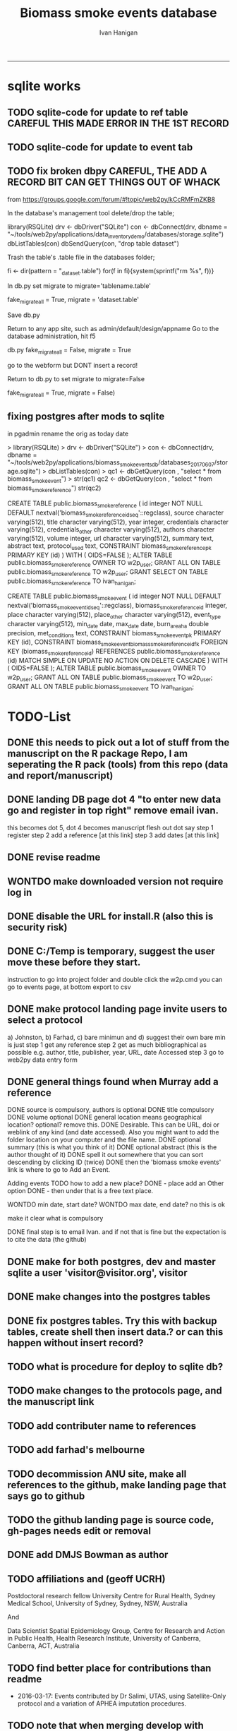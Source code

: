 #+TITLE:Biomass smoke events database 
#+AUTHOR: Ivan Hanigan
#+email: ivan.hanigan@anu.edu.au
#+LaTeX_CLASS: article
#+LaTeX_CLASS_OPTIONS: [a4paper]
#+LATEX: \tableofcontents
-----

* sqlite works
** TODO sqlite-code for update to ref table CAREFUL THIS MADE ERROR IN THE 1ST RECORD
#+name:sqlite
#+begin_src R :session *R* :tangle no :exports none :eval no
  #### name:sqlite ####
  library(RSQLite)
  drv <- dbDriver("SQLite")
  con <- dbConnect(drv, dbname = "~/tools/web2py/applications/biomass_smoke_events_db/databases/storage.sqlite")
  dbListTables(con)
  dbSendQuery(con, "create table ref_bu as select * from biomass_smoke_reference")
  dbSendQuery(con, "drop table biomass_smoke_reference")
  
  qc1 <- dbGetQuery(con , "select * from biomass_smoke_reference")
  nrow(qc1)
  698
  qc2 <- dbGetQuery(con , "select * from ref_bu")
  nrow(qc2)
  dbSendQuery(con, "drop table ref_bu")
  
  paste(names(dbGetQuery(con , "select * from ref_bu")), sep = "", collapse = ", ")
  dbSendQuery(con, "insert into biomass_smoke_reference (id, source, credentials, year, authors, title, volume, url, summary, abstract, protocol_used)
   select id, source, credentials, year, authors, title, volume, url, summary, abstract, protocol_used from  ref_bu")
  
  dbGetQuery(con , "select * from biomass_smoke_event where biomass_smoke_reference_id = 1")
  # whoops I deleted a record 1 that was test, and it deleted events
  dbGetQuery(con , "select * from biomass_smoke_reference where id = 1")
  
  library(swishdbtools)
  ch <- connect2postgres2("ewedb_staging")
  replace <- dbGetQuery(ch , "select * from biomass_smoke_event where biomass_smoke_reference_id = 1")
  replace
  ?dbWriteTable
  dbWriteTable(conn = con, "biomass_smoke_event_replace", replace)
  
  # bah, dates!
  dbGetQuery(con , "delete from biomass_smoke_event where biomass_smoke_reference_id = 1")
  paste(names(replace), sep = "", collapse = ", ")
  dbSendQuery(con, "insert into biomass_smoke_event (
  id, biomass_smoke_reference_id, place, event_type, met_conditions, burn_area_ha
  )
  select
  id, biomass_smoke_reference_id, place, event_type, met_conditions, burn_area_ha
  from biomass_smoke_event_replace")
  
  qc1 <- dbGetQuery(ch , "select * from biomass_smoke_event")
  qc2 <- dbGetQuery(con , "select * from biomass_smoke_event")
  nrow(qc1); nrow(qc2)
  max(qc1$id)
  max(qc2$id)
#+end_src
** TODO sqlite-code for update to event tab
#+name:sqlite
#+begin_src R :session *R* :tangle no :exports none :eval no
  #### name:sqlite ####
  library(RSQLite)
  drv <- dbDriver("SQLite")
  con <- dbConnect(drv, dbname = "~/tools/web2py/applications/biomass_smoke_events_db/databases_20170607/storage.sqlite")
  dbListTables(con)
  dbSendQuery(con, "create table event_bu as select * from biomass_smoke_event")
  dbSendQuery(con, "drop table biomass_smoke_event")
  
  qc1 <- dbGetQuery(con , "select * from biomass_smoke_event")
  nrow(qc1)
  str(qc1)
  qc2 <- dbGetQuery(con , "select * from event_bu")
  nrow(qc2)
  1252
  str(qc2)
  dbSendQuery(con, "drop table event_bu")
  
  paste(names(dbGetQuery(con , "select * from event_bu")), sep = "", collapse = ", ")
  #dbGetQuery(con, " select
  #id, biomass_smoke_reference_id, place, event_type, min_date, max_date, burn_area_ha, met_conditions #from
  #event_bu")
  
  dbSendQuery(con, "insert into biomass_smoke_event (
  id, biomass_smoke_reference_id, place, event_type, min_date, max_date, burn_area_ha, met_conditions
  )
   select
  id, biomass_smoke_reference_id, place, event_type, min_date, max_date, burn_area_ha, met_conditions
  from event_bu")
  
  ## dbGetQuery(con , "select * from biomass_smoke_event where biomass_smoke_reference_id = 1")
  ## # whoops I deleted a record 1 that was test, and it deleted events
  ## dbGetQuery(con , "select * from biomass_smoke_reference where id = 1")
  
  ## library(swishdbtools)
  ## ch <- connect2postgres2("ewedb_staging")
  ## replace <- dbGetQuery(ch , "select * from biomass_smoke_event where biomass_smoke_reference_id = 1")
  ## replace
  ## ?dbWriteTable
  ## dbWriteTable(conn = con, "biomass_smoke_event_replace", replace)
  
  ## # bah, dates!
  ## dbGetQuery(con , "delete from biomass_smoke_event where biomass_smoke_reference_id = 1")
  ## paste(names(replace), sep = "", collapse = ", ")
  ## dbSendQuery(con, "insert into biomass_smoke_event (
  ## id, biomass_smoke_reference_id, place, event_type, met_conditions, burn_area_ha
  ## )
  ## select
  ## id, biomass_smoke_reference_id, place, event_type, met_conditions, burn_area_ha
  ## from biomass_smoke_event_replace")
  
  ## qc1 <- dbGetQuery(ch , "select * from biomass_smoke_event")
  ## qc2 <- dbGetQuery(con , "select * from biomass_smoke_event")
  ## nrow(qc1); nrow(qc2)
  ## max(qc1$id)
  ## max(qc2$id)
#+end_src

** TODO fix broken dbpy CAREFUL, THE ADD A RECORD BIT CAN GET THINGS OUT OF WHACK
from
https://groups.google.com/forum/#!topic/web2py/kCcRMFmZKB8

In the database's management tool delete/drop the table;

library(RSQLite)
drv <- dbDriver("SQLite")
con <- dbConnect(drv, dbname = "~/tools/web2py/applications/data_inventory_demo/databases/storage.sqlite")
dbListTables(con)
dbSendQuery(con, "drop table dataset")


Trash the table's .table file in the databases folder;

fi <- dir(pattern = "_dataset.table")
for(f in fi){system(sprintf("rm %s", f))}


In db.py set migrate to migrate='tablename.table'

fake_migrate_all = True, migrate = 'dataset.table'

Save db.py

Return to any app site, such as admin/default/design/appname Go to the database administration, 
hit f5

db.py
fake_migrate_all = False, migrate = True

 go to the webform but DONT  insert a record!

Return to db.py to set migrate to migrate=False

  fake_migrate_all = True, migrate = False)
    

** fixing postgres after mods to sqlite
in pgadmin rename the orig as today date

> library(RSQLite)
> drv <- dbDriver("SQLite") 
> con <- dbConnect(drv, dbname = "~/tools/web2py/applications/biomass_smoke_events_db/databases_20170607/storage.sqlite")
> dbListTables(con)
> qc1 <- dbGetQuery(con , "select * from biomass_smoke_event")
> str(qc1)
qc2 <- dbGetQuery(con , "select * from biomass_smoke_reference")
str(qc2) 


CREATE TABLE public.biomass_smoke_reference
(
  id integer NOT NULL DEFAULT nextval('biomass_smoke_reference_id_seq'::regclass),
  source character varying(512),
  title character varying(512),
  year integer,
  credentials character varying(512),
  credentials_other character varying(512),
  authors character varying(512),
  volume integer,
  url character varying(512),
  summary text,
  abstract text,
  protocol_used text,
  CONSTRAINT biomass_smoke_reference_pk PRIMARY KEY (id)
)
WITH (
  OIDS=FALSE
);
ALTER TABLE public.biomass_smoke_reference
  OWNER TO w2p_user;
GRANT ALL ON TABLE public.biomass_smoke_reference TO w2p_user;
GRANT SELECT ON TABLE public.biomass_smoke_reference TO ivan_hanigan;

CREATE TABLE public.biomass_smoke_event
(
  id integer NOT NULL DEFAULT nextval('biomass_smoke_event_id_seq'::regclass),
  biomass_smoke_reference_id integer,
  place character varying(512),
  place_other character varying(512),
  event_type character varying(512),
  min_date date,
  max_date date,
  burn_area_ha double precision,
  met_conditions text,
  CONSTRAINT biomass_smoke_event_pk PRIMARY KEY (id),
  CONSTRAINT biomass_smoke_event_biomass_smoke_reference_id_fk FOREIGN KEY (biomass_smoke_reference_id)
      REFERENCES public.biomass_smoke_reference (id) MATCH SIMPLE
      ON UPDATE NO ACTION ON DELETE CASCADE
)
WITH (
  OIDS=FALSE
);
ALTER TABLE public.biomass_smoke_event
  OWNER TO w2p_user;
GRANT ALL ON TABLE public.biomass_smoke_event TO w2p_user;
GRANT ALL ON TABLE public.biomass_smoke_event TO ivan_hanigan;



* TODO-List
** DONE this needs to pick out a lot of stuff from the manuscript on the R package Repo, I am seperating the R pack (tools) from this repo (data and report/manuscript)
** DONE landing DB page dot 4 "to enter new data go and register in top right"  remove email ivan.
this becomes dot 5, dot 4 becomes manuscript flesh out dot 
say step 1 register
step 2 add a reference [at this link]
step 3 add dates [at this link]
** DONE revise readme
** WONTDO make downloaded version not require log in
** DONE disable the URL for install.R (also this is security risk)
** DONE C:/Temp is temporary, suggest the user move these before they start.
instruction to go into project folder and double click the w2p.cmd
you can go to events page, at bottom export to csv
** DONE make protocol landing page invite users to select a protocol
a) Johnston, b) Farhad, c) bare minimun and d) suggest their own
bare min is just
step 1 get any reference
step 2 get as much bibliographical as possible e.g. author, title, publisher, year, URL, date Accessed
step 3 go to web2py data entry form 

** DONE general things found when Murray add a reference
DONE source is compulsory, authors is optional
DONE title compulsory
DONE volume optional
DONE general location means geographical location? optional? remove this.
DONE Desirable. This can be URL, doi or weblink of any kind (and date accessed). Also you might want to add the folder location on your computer and the file name.
DONE optional summary (this is what you think of it)
DONE optional abstract (this is the author thought of it)
DONE spell it out somewhere that you can sort descending by clicking ID (twice)
DONE then the 'biomass smoke events' link is where to go to Add an Event.

Adding events TODO how to add a new place?
DONE - place add an Other option
DONE - then under that is a free text place.

WONTDO min date, start date?
WONTDO max date, end date?
no this is ok

make it clear what is compulsory

DONE final step is to email Ivan. and if not that is fine but the expectation is to cite the data (the github)

** DONE make for both postgres, dev and master sqlite a user 'visitor@visitor.org', visitor
** DONE make changes into the postgres tables
** DONE fix postgres tables.  Try this with backup tables, create shell then insert data.?  or can this happen without insert record?
** TODO what is procedure for deploy to sqlite db?
** TODO make changes to the protocols page, and the manuscript link
** TODO add contributer name to references
** TODO add farhad's melbourne
** TODO decommission ANU site, make all references to the github, make landing page that says go to github
** TODO the github landing page is source code, gh-pages needs edit or removal
** DONE add DMJS Bowman as author
** TODO affiliations and  (geoff UCRH)
Postdoctoral research fellow
University Centre for Rural Health,
Sydney Medical School,
University of Sydney, Sydney, NSW, Australia

And

Data Scientist
Spatial Epidemiology Group,
Centre for Research and Action in Public Health,
Health Research Institute,
University of Canberra, Canberra, ACT, Australia
** TODO find better place for contributions than readme
# Contriubitions

- 2016-03-17: Events contributed by Dr Salimi, UTAS, using Satellite-Only protocol and a variation of APHEA imputation procedures.
** TODO note that when merging develop with master need to ensure that downloaders use sqlite
* manuscript
** go manuscript run-able R
#+begin_src R :session *R* :tangle static/manuscript/go_manuscript.R :exports none :padline no :eval yes 
  setwd("/home/ivan_hanigan/tools/web2py/applications/biomass_smoke_events_db/static/manuscript")
  library(knitr)
  library(knitcitations)
  library(rmarkdown)
  bookdown::render_book("index.Rmd", output_dir = "_book",
                        output_format = bookdown::html_chapters(split_by = "none"))
  file.rename("_main.html", "_book/main.html")
  browseURL("_book/main.html")
  #setwd("../..")
#+end_src

#+RESULTS:
: 0

** schematic
- tex 
- then 
cd ~/tools/web2py/applications/biomass_smoke_events_db/static/manuscript
convert -density 300  biosmoke_system_diagram.pdf biosmoke_system_diagram.png

** headers

*** header-manuscript bookdown
# +HEADERS: :tangle  AirPollutionNeighbourhoodExposures/report/BME_manuscript.Rmd :padline yes
# +BEGIN_SRC markdown
#+begin_src R :session *R* :tangle static/manuscript/index.Rmd :exports none :eval no :padline no
  ---
  title: "Extensible database of validated biomass smoke events for health research"
  author:
  - name: Ivan C. Hanigan,  University of Canberra and University of Sydney, Australia, (Ivan.Hanigan@canberra.edu.au)
  - name: Fay H. Johnston,  University of Tasmania, (Fay.Johnston@utas.edu.au)
  - name: Geoffery G. Morgan,  University of Sydney, (geoffrey.morgan@sydney.edu.au)
  - name: Grant J. Williamson,  University of Tasmania, (grant.williamson@utas.edu.au)
  - name: Farhad Salimi,  University of Sydney, (Farhad.Salimi@utas.edu.au)
  - name: Sarah B.Henderson,  University of British Columbia, (sarah.henderson@ubc.ca)
  - name: Murray Turner,  University of Canberra, (Murray.Turner@canberra.edu.au)
  - name: David M. J. S. Bowman,  University of Tasmania, (david.bowman@utas.edu.au)
  site: bookdown::bookdown_site
  output: bookdown::gitbook
  csl: components/meemodified.csl
  keywords: "Bushfires, Dust storms"
  date:  "Draft `r format(Sys.time(), '%B %d, %Y')`"  
  bibliography: /home/ivan_hanigan/references/library.bib
  ---
        
#+end_src  
*** abstract
#+begin_src R :session *R* :tangle static/manuscript/index.Rmd :exports none :eval no :padline no
  
  _Abstract_ (291/300 words)
  
  ,**Objective**: The Biomass Smoke Validated Events  Database is an open and extensible data collection recording historical  spikes in air pollution and validation of whether they were caused by  biomass smoke (e.g. from burning vegetation or forest fires). The project  seeks to enhance the discoverability of this data collection and  provides researchers with tools that allow them to add new data, or to use the existing data to study new statistical associations between pollution spikes and health outcomes around those days.
  
  ,**Background**: Epidemiological studies of the health  effects of biomass smoke events have been hindered by the lack of  available datasets that explicitly list the locations and dates of  pollution events from these sources. Extreme air pollution events may  also be caused by dust storms, fossil fuel induced smog events or  factory fires, and so validation is necessary to ensure the events are  from biomass sources. 
  
  ,**Methods**: Several major urban centers and smaller  regional towns in the Australian states of New South Wales, Western  Australia, and Tasmania were selected as they are intermittently  affected by extreme episodes of biomass smoke. Air pollution  data was collated and missing values were imputed. Extreme values were  identified and a range of sources of reference information were assessed  for each date. Reference types included online newspaper archives,  government and research agency records, satellite imagery and a Dust  Storms database.
  
  ,**Results**: This dataset contains validated events of  extreme biomass smoke pollution across Australian cities. The authors  have previously demonstrated the utility of this database in analyses of  hospital admissions and mortality data for these locations to quantify  the pollution-related health effects of these events.
  
  ,**Conclusions**: The database was created using open source software and this makes the prospect for future extensions to the  database possible. 
#+end_src  
*** abs snip
The ability for this database to be extended by  other researchers means that new events can be added, and new  information for already identified events can be described. These  methods provide a systematic framework for retrospective identification  of the air quality impacts of biomass smoke. In this paper, we describe  the database and data aquisition methods, as well as analytical  considerations when validating historical events using a range of  reference types.

This is because if other scientists notice an  ommision or error in these data they can offer an amendment. 

We believe  that this will improve the database and benefit the whole biomass smoke  health research community.
*** background, epi context
#+begin_src R :session *R* :tangle static/manuscript/index.Rmd :exports none :eval no :padline yes
  
  # Background  
  ## Epidemiological studies of outdoor air pollution
  
  
  For decades, researchers have studied the public health impacts of
  ambient outdoor air pollution, particularly from the effects of
  particulate and gaseous pollutants, especially associated with the
  combustion of coal, petroleum and biomass used for cooking (Pope \&
  Dockery 2006). Far fewer studies have examined the effect of
  intermittent smoke from biomass burning, such as that which occurs in
  bushfires, or from woodsmoke trapped by inversion layers during winter
  months as wood is burned for heating [@Naeher2007].
  
  There is a gap in the epidemiological literature of health effects from
  ambient outdoor air pollution relating to smoke from biomass burning
  such as that from bushfires or woodsmoke from heating. Most literature
  available that focuses on biomass smoke health impacts looks at indoor
  pollution from cooking [@Smith1993]. Particles (and perhaps noxious
  gases) in outdoor pollution from biomass smoke might directly influence
  the respiratory system through their inhalation and lodgement in the
  lungs. Particles may then affect the cardiovascular system after their
  entry into the circulatory system from the alveolae. Indirect effects on
  mental health and wellbeing are also plausible.
  
  Epidemiological studies that investigate the relationship between health
  and air pollution exposures have primarily used time-series methods that
  study variations of some health outcomes such as deaths or
  hospitalisations from specific disease groups [@Peng2008a].
  These outcomes are usually monitored by day across whole cities, and
  relationships with atmospheric variables estimated in regression models.
  These typically focus on daily levels of ambient air pollution measured
  by a network of monitoring sites scattered across a city, time matched
  to the health outcomes on the same day or a few days after. In general
  biomass smoke forms only a small part of the mixture of pollutants in
  the air, however when a bushfire or inversion layer event occurs there
  is often a concomitant spike in the pollution levels primarily composed
  of biomass smoke. There is then the ability to study statistical
  associations between these pollution spikes and the health outcomes
  around those days. Anomalous levels of pollution can be arbitrarily
  defined using a threshold such as the 95th percentile and these might be
  assumed to be biomass smoke days, however there are other events that
  might cause such as spike such as dust storms, factory fires or even sea
  salt being driven by certain wind events. There is a need then to
  validate the dates on which events are ascribed in any correlational
  study of pollution spikes and health that claims the high levels are due
  to biomass smoke.
#+end_src  
*** protocols
#+begin_src R :session *R* :tangle static/manuscript/index.Rmd :exports none :eval no :padline yes
  
  ## General overview of protocols
  
  ### The Johnston Protocol  
  The Johnston Protocol was the first method our team developed for this project and was published as a peer reviewed journal article in 2011 [@Johnston2011a]. This protocol is considered the most conceptually appealing and rigorous method.  In this protocol, for each location the longest available time-series of daily smoke air pollution is acquired.  In our original study there were up to 13 years
  (between 1994 and 2007) of daily air quality data measured as
  Particulate Matter (PM) less than 10 \(\mu\)m (\(PM_{10}\)) or less than 2.5
  \(\mu\)m (\(PM_{2.5}\)) in aerodynamic diameter were examined. Air
  pollution data were provided by government agencies in the states of
  Western Australia, New South Wales, and Tasmania. Daily averages for
  each site were calculated excluding days with less than 75\% of hourly
  measurements. In Sydney and Perth, where data were collected from
  several monitoring stations, the missing daily site-specific PM
  concentrations were imputed using available data from other proximate
  monitoring sites in the network. The daily city-wide PM concentrations
  were then estimated following the protocol of the Air Pollution and
  Health: a European Approach studies [@Atkinson2001]. TODO cite Katsouyanni
  
  First a 'filling-in' procedure was used to improve data completeness. It
  entailed the substitution of the missing daily values with a weighted
  average, using the weights of the missing sites 3-month average
  proportional to the network average. The weights are calculated against
  the valu## e
  s from the rest of the monitoring stations. The pollutant
  measures from all stations providing data were then averaged to provide
  single, city-wide estimates of the daily levels of the pollutants
  
  For each city, all days in which \(PM_{10}\) or \(PM_{2.5}\) exceeded the 95th
  percentile were identified over the entire time series. These extreme
  values were termed 'events'. A range of sources was examined to
  identify the cause of particulate air pollution events, including
  online news archives, Internet searches for other reports,
  government and research agencies, satellite imagery and a Dust Storms
  database. Satellite images were mostly sourced from XXX, but remotely sensed aerosol optical thickness (AOT) data were also examined, to provide further information about days for which the other
  methods did not.
  
  ### The Salimi Protocol
  In 2016 one of us (FS) extended the biomass smoke database for Sydney.  That project developed a refinement of the Johnston Protocol in which only satellite images were used, not review of other reference material.  In the Salimi protocol the air pollution data is processed in the same way.
  
  
  ### The Bare Minimum Protocol
  
  
  In the Bare Minimum Protocol all that is required for an event to be
  validated is any reference that the contributer deems relevant. This
  can be found through any means including opportunistic collection of
  references in an ad hoc fasion.  This method is the least conceptually
  appealing because it results in a collection of events from times and
  places that have had unequal amounts of research effort expended on
  finding evidence, and therefore may contain systematic biases and data
  that are not 'missing at random'.
#+end_src  
*** dev db
#+begin_src R :session *R* :tangle static/manuscript/index.Rmd :exports none :eval no :padline yes
      
  # The development of this biomass smoke events database
  
  This open and extensible database was developed by the authors to
  identify historical spikes in particulate matter concentrations and to
  evaluate whether they were caused by vegetation fire smoke or by other
  means. A summary of the protocol for developing this database and a
  summary of the data we collated is published already as a descriptive
  paper [@Johnston2011a]. This paper describes how the
  database has been extended to be able to be distributed in an open,
  extensible format that allows the research community to add to the
  history of these events.
  
  ## System design
  
  ```{r, Schematic, fig.cap = "Schematic diagram of the online database and offline processes for extending the database", echo = F}
  include_graphics("biosmoke_system_diagram.png")
  ```
  
  The system is described in Figure \@ref(fig:Schematic). The procedure
  starts with the master copy of the database that is maintained by
  the Data Manager (DM) in our group. The DM extracts a snapshot of the
  database (with a specific version identifier from the Git version
  control system) and makes a 'standalone' version available on Github.
  This standalone version uses web2py so that it is capable of being
  downloaded and run on any operating system used by other computers.
  Contributers may download that version and use it as a local database.

  If following the Johnston Protocol, the
  contributer needs to have daily air pollution data available, and access
  to the required reference materials for validation (e.g. satellite images, newspaper archives, the dust event database). If the user follows the Salimi Protocol they only require daily air pollution and satellite images.  If they are following the Bare Minimum Protocol then they only require the validation reference document.

  The R package is also available on Github, and contains functions that
  may be used to impute any missing data gaps using the procedure
  as per the APHEA2 study protocol [@Katsouyanni1996]. The R package is
  used by the Johnston and Salimi Protocols to compute the quantiles of the new extended time-series of imputed   pollution data, to identify events above the 95th percentile threshold
  that has been set to define 'extreme events'. 

  The contributer uses the
  web2py data entry forms to add the information that is used to meet the
  validation criteria. Once they complete their review of all events they
  notify the DM either with email or by using the Github 'pull request'
  feature. The DM performs Quality Control (QC) checks and then uploads
  the new data to the online database. The procedure then starts again and
  a new version is loaded into the Github repository with descriptions of
  the additional changes that have been incorporated.
#+end_src  
*** data prep
#+begin_src R :session *R* :tangle static/manuscript/index.Rmd :exports none :eval no :padline yes
  
  # Detailed data preparation and validation methods
  
  ## Step 1: Source air pollution data
  
  Step 1.0 Source air pollution data. Both time series observations and
  spatial data regarding site locations.
  
  Step 1.1. NSW data downloaded from an online data server. Site locations
  (Lat and Long) obtained from website.
  
  Step 1.2. WA data sent on CD from contacts at the WA Government
  Department, these were hourly data as provided. Cleaned so as only days
  with > 75\% of hours are used. Licence puts restricions on
  our right to provide to a third party. Therefore those observed and
  imputed data are not included, only the events.
  
  Step 1.3. Tasmanian data sent via email from contact at the Department,
  these were daily data.
  
  Step 1.4. All data combined and Quality Control checked in the PostGIS
  database.
  
  ## Step 2. Define spatial extent for cities
  
  The cities and towns were selected based on the aims of the health study
  to investigate Cardio-respiratory disease and air pollution from biomass
  smoke events. These were Albany, Albury, Armidale, Bathurst, Bunbury,
  Busselton, Geraldton, Gosford-Wyong, Hobart, Illawarra, Launceston,
  Newcastle, Perth, Sydney, Tamworth and Wagga Wagga.
  
  The spatial extent of each city and town was devised by intersecting
  Australian Bureau of Statistics Statistical Local Areas (SLAs) from the
  various Census editions. These boundaries were set so give the best
  possible representation of hospital admissions from the population.
  
  Air pollution monitoring sites were then selected on the basis of their
  proximity to these populations.
  
  ## Step 3. Imputation to fill in gaps in the time-series and calculate a network average
  
  In cities where data were collected from several monitoring stations,
  the missing daily site-specific PM concentrations were imputed using
  available data from other proximate monitoring sites in the network. The
  daily city-wide PM concentrations were then estimated following the
  protocol of the Air Pollution and Health: a European Approach studies
  [@Katsouyanni1996].
  
  Step 3.1. Prepare Data. First it was necessary to find the minimum date
  that the series of continuous observations can be considered to start.
  In the Australian datasets the initial observations could not be used
  because the were sometimes only one day per week, only during a
  particular season or of poor quality due to teething problems with
  equipment and procedures. Then it was necessary to identify missing
  dates. Get a list of the sites to include -- that is with more than 70\%
  observed over the time period (as defined after assessing min and max
  dates of period).
  
  Step 3.2. Loop over each station individually and calculate a daily
  network average of all the other non-missing sites (ie an average of all
  stations except the focal station of that iteration in the loop).
  
  Step 3.3. Calculate three monthly seasonal mean of these non-missing
  stations. Calculate a three-month seasonal mean for MISSING site.
  Estimate missing days at missing sites. The missing value was replaced
  by the mean level of the remaining stations, multiplied by a factor
  equal to the ratio of the seasonal (centred three month) mean for the
  missing station, over the corresponding mean from the stations available
  on that particular day.
  
  Step 3.4. Join all sites for city wide averages and fill any missing
  days at the site-level with average of the days immediately before and
  after the missing days (only when this is below a threshold).
  
  Step 3.5 Take the average of all sites per day for city wide averages.
  
  Step 3.6. Fill any missing days at the city-wide level with the average
  of before and after (if this is less than 5\% of days).
  
  ## Step 4. Validate events and identify the causes
  
  Select any dates with PM10 or PM2.5 greater than 95 percentile.
  Manually validate events using the selected Protocol (or potentially some other approach the user defines). Enter the information for each event into the
  custom built data entry forms. For any events with references for
  multiple types of source, assess the liklihood of any single source
  being the dominant source. Double check any remaining 99th percentile
  dates with no references.
  
  ## Step 5. Insert contributed pollution and validated events, and downstream dissemination
  
  To close the loop the data are then inserted back into the DB.

#+end_src  
*** availability
#+begin_src R :session *R* :tangle static/manuscript/index.Rmd :exports none :eval no :padline yes
  
  # Availability and requirements
  
  - Project name: BiosmokeValidatedEvents
  - Project home page: https://swish-climate-impact-assessment.github.io/BiosmokeValidatedEvents/
  - Operating system(s): R package is platform independent. Data Entry forms are Web2py.
  - Programming language: R and SQL
  - Recommended: PostgreSQL (PostGIS is desirable)
  - License: CC BY 4.0
  - Any restrictions to use: amendments of errors of ommision or commission are invited but will be vetted before insertion into the master database.
  
  
  ## Availability of supporting data
  
  ### Air pollution data provided
  
  The NSW Air pollution data are available to download from
  http://www.environment.nsw.gov.au/AQMS/search.htm
  
  ### Data derived
  
  The data set supporting the results of this article are available in the
  repository from the website
  https://swish-climate-impact-assessment.github.io/biomass_smoke_events_db
  
  We have applied the license under Creative Commons - Attribution 4.0.
  This allows others to copy, distribute and create derivative works
  provided that they credit the original source.
  
  Users should cite the Johnston 2011 Journal of the Air \& Waste
  Management Association as the validation protocol and the Database
  itself as: TBC

#+end_src  
*** refs
#+begin_src R :session *R* :tangle static/manuscript/index.Rmd :exports none :eval no :padline yes
  
  # References
  
    
#+end_src
